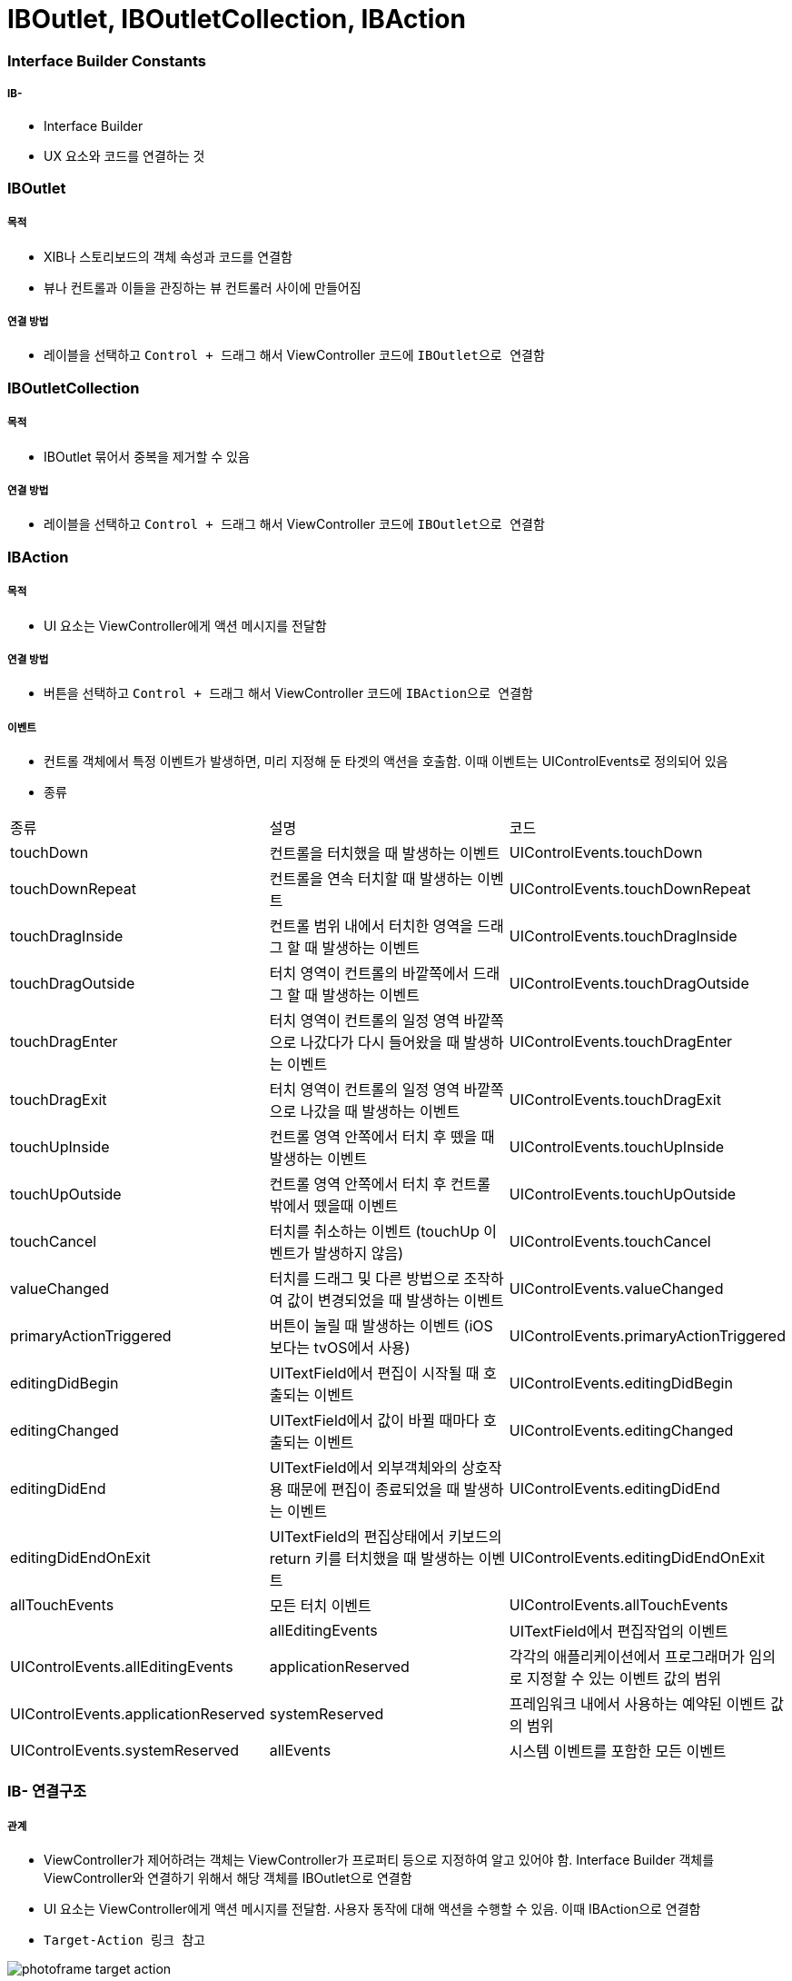= IBOutlet, IBOutletCollection, IBAction

=== Interface Builder Constants

===== IB- 
* Interface Builder
* UX 요소와 코드를 연결하는 것

=== IBOutlet

===== 목적
* XIB나 스토리보드의 객체 속성과 코드를 연결함
* 뷰나 컨트롤과 이들을 관징하는 뷰 컨트롤러 사이에 만들어짐

===== 연결 방법
* 레이블을 선택하고 `Control + 드래그` 해서 ViewController 코드에 `IBOutlet으로 연결함`

=== IBOutletCollection

===== 목적
* IBOutlet 묶어서 중복을 제거할 수 있음

===== 연결 방법
* 레이블을 선택하고 `Control + 드래그` 해서 ViewController 코드에 `IBOutlet으로 연결함`

=== IBAction

===== 목적
* UI 요소는 ViewController에게 액션 메시지를 전달함

===== 연결 방법
* 버튼을 선택하고 `Control + 드래그` 해서 ViewController 코드에 `IBAction으로 연결함`

===== 이벤트
* 컨트롤 객체에서 특정 이벤트가 발생하면, 미리 지정해 둔 타겟의 액션을 호출함. 이때 이벤트는 UIControlEvents로 정의되어 있음
* 종류

|===
| 종류 | 설명 | 코드
| touchDown | 컨트롤을 터치했을 때 발생하는 이벤트 | UIControlEvents.touchDown
| touchDownRepeat | 컨트롤을 연속 터치할 때 발생하는 이벤트 | UIControlEvents.touchDownRepeat
| touchDragInside | 컨트롤 범위 내에서 터치한 영역을 드래그 할 때 발생하는 이벤트 | UIControlEvents.touchDragInside
| touchDragOutside | 터치 영역이 컨트롤의 바깥쪽에서 드래그 할 때 발생하는 이벤트 | UIControlEvents.touchDragOutside
| touchDragEnter | 터치 영역이 컨트롤의 일정 영역 바깥쪽으로 나갔다가 다시 들어왔을 때 발생하는 이벤트 | UIControlEvents.touchDragEnter 
| touchDragExit | 터치 영역이 컨트롤의 일정 영역 바깥쪽으로 나갔을 때 발생하는 이벤트 | UIControlEvents.touchDragExit
| touchUpInside | 컨트롤 영역 안쪽에서 터치 후 뗐을 때 발생하는 이벤트 | UIControlEvents.touchUpInside
| touchUpOutside| 컨트롤 영역 안쪽에서 터치 후 컨트롤 밖에서 뗐을때 이벤트| UIControlEvents.touchUpOutside
| touchCancel | 터치를 취소하는 이벤트 (touchUp 이벤트가 발생하지 않음)| UIControlEvents.touchCancel
| valueChanged | 터치를 드래그 및 다른 방법으로 조작하여 값이 변경되었을 때 발생하는 이벤트| UIControlEvents.valueChanged
| primaryActionTriggered | 버튼이 눌릴 때 발생하는 이벤트 (iOS보다는 tvOS에서 사용)| UIControlEvents.primaryActionTriggered 
| editingDidBegin | UITextField에서 편집이 시작될 때 호출되는 이벤트| UIControlEvents.editingDidBegin
| editingChanged | UITextField에서 값이 바뀔 때마다 호출되는 이벤트| UIControlEvents.editingChanged 
| editingDidEnd | UITextField에서 외부객체와의 상호작용 때문에 편집이 종료되었을 때 발생하는 이벤트| UIControlEvents.editingDidEnd 
| editingDidEndOnExit | UITextField의 편집상태에서 키보드의 return 키를 터치했을 때 발생하는 이벤트| UIControlEvents.editingDidEndOnExit 
| allTouchEvents | 모든 터치 이벤트 | UIControlEvents.allTouchEvents| 
| allEditingEvents | UITextField에서 편집작업의 이벤트 | UIControlEvents.allEditingEvents
| applicationReserved | 각각의 애플리케이션에서 프로그래머가 임의로 지정할 수 있는 이벤트 값의 범위| UIControlEvents.applicationReserved
| systemReserved| 프레임워크 내에서 사용하는 예약된 이벤트 값의 범위| UIControlEvents.systemReserved
| allEvents| 시스템 이벤트를 포함한 모든 이벤트| UIControlEvents.allEvents
|===

=== IB- 연결구조

===== 관계
* ViewController가 제어하려는 객체는 ViewController가 프로퍼티 등으로 지정하여 알고 있어야 함. Interface Builder 객체를 ViewController와 연결하기 위해서 해당 객체를 IBOutlet으로 연결함
* UI 요소는 ViewController에게 액션 메시지를 전달함. 사용자 동작에 대해 액션을 수행할 수 있음. 이때 IBAction으로 연결함
* `Target-Action 링크 참고`

image:https://github.com/yuaming/swift-photoframe/raw/yuaming/image/photoframe-target-action.png[]

===== strong, weak 둘 중 무엇을 써야 하는가?
* `항상 weak를 쓰되, 특별한 경우에만 strong을 씀`
* strong을 쓰는 경우는 `outlet` 자체가 참조하고 있는 객체가 *소유 관계* 일 때

===== IBAction에서 여러 가지 이벤트 설정할 수 있음
* UIControl을 상속받은 다양한 UI요소가 존재하며 그런 컨트롤 객체에서 발생한 다양한 이벤트 종류를 특정 액션 메서드에 연결할 수 있음

image:https://github.com/yuaming/swift-photoframe/raw/yuaming/image/multiple-event.png[40%, 40%]

=== 참고
* https://developer.apple.com/documentation/appkit/constants/interface_builder_constants/iboutlet[IBOutlet]
* https://developer.apple.com/documentation/appkit/constants/interface_builder_constants?language=objc[Interface Builder Constants]
* https://stackoverflow.com/questions/9344378/how-to-get-event-from-ibaction-method[How to get event from IBAction method]
* https://developer.apple.com/documentation/uikit/uicontrolevents[UIControlEvents]
* https://developer.apple.com/documentation/uikit/uicontrol[UIControl]
* https://developer.apple.com/documentation/uikit/uievent[UIEvent]
* https://developer.apple.com/library/archive/documentation/General/Conceptual/CocoaEncyclopedia/Target-Action/Target-Action.html[Target-Action]